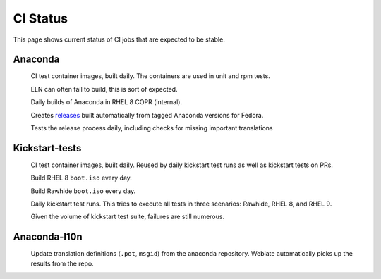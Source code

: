 CI Status
=========

This page shows current status of CI jobs that are expected to be stable.


Anaconda
--------

.. |container-autoupdate| image:: https://github.com/rhinstaller/anaconda/actions/workflows/container-autoupdate.yml/badge.svg
   :alt: Refresh container images
   :target: https://github.com/rhinstaller/anaconda/actions/workflows/container-autoupdate.yml

.. |container-daily-rhel-copr| image:: https://github.com/rhinstaller/anaconda/actions/workflows/daily-rhel-copr.yml/badge.svg
   :alt: Build current anaconda rhel-8 branch in RHEL COPR
   :target: https://github.com/rhinstaller/anaconda/actions/workflows/daily-rhel-copr.yml

.. |tag-release| image:: https://github.com/rhinstaller/anaconda/actions/workflows/tag-release.yml/badge.svg
   :alt: Release from tags
   :target: https://github.com/rhinstaller/anaconda/actions/workflows/tag-release.yml

.. |try-release-daily| image:: https://github.com/rhinstaller/anaconda/actions/workflows/try-release-daily.yml/badge.svg
   :alt: Test releasing and translations daily
   :target: https://github.com/rhinstaller/anaconda/actions/workflows/try-release-daily.yml

.. _releases: https://github.com/rhinstaller/anaconda/releases

|container-autoupdate|
  CI test container images, built daily. The containers are used in unit and rpm tests.

  ELN can often fail to build, this is sort of expected.

|container-daily-rhel-copr|
  Daily builds of Anaconda in RHEL 8 COPR (internal).

|tag-release|
  Creates releases_ built automatically from tagged Anaconda versions for Fedora.

|try-release-daily|
  Tests the release process daily, including checks for missing important translations

Kickstart-tests
---------------

.. |ks-container-autoupdate| image:: https://github.com/rhinstaller/kickstart-tests/actions/workflows/container-autoupdate.yml/badge.svg
   :alt: Build and push containers
   :target: https://github.com/rhinstaller/kickstart-tests/actions/workflows/container-autoupdate.yml


.. |daily-boot-iso-rhel8| image:: https://github.com/rhinstaller/kickstart-tests/actions/workflows/daily-boot-iso-rhel8.yml/badge.svg
   :alt: Build and test daily RHEL boot.iso
   :target: https://github.com/rhinstaller/kickstart-tests/actions/workflows/daily-boot-iso-rhel8.yml


.. |daily-boot-iso-rawhide| image:: https://github.com/rhinstaller/kickstart-tests/actions/workflows/daily-boot-iso-rawhide.yml/badge.svg
   :alt: Build daily Rawhide+COPR boot.iso
   :target: https://github.com/rhinstaller/kickstart-tests/actions/workflows/daily-boot-iso-rawhide.yml


.. |scenarios| image:: https://github.com/rhinstaller/kickstart-tests/actions/workflows/scenarios.yml/badge.svg
   :alt: Daily run
   :target: https://github.com/rhinstaller/kickstart-tests/actions/workflows/scenarios.yml

|ks-container-autoupdate|
  CI test container images, built daily. Reused by daily kickstart test runs as well as kickstart tests on PRs.

|daily-boot-iso-rhel8|
  Build RHEL 8 ``boot.iso`` every day.

|daily-boot-iso-rawhide|
  Build Rawhide ``boot.iso`` every day.

|scenarios|
  Daily kickstart test runs. This tries to execute all tests in three scenarios: Rawhide, RHEL 8, and RHEL 9.
  
  Given the volume of kickstart test suite, failures are still numerous.


Anaconda-l10n
-------------

.. |pot-file-update| image:: https://github.com/rhinstaller/anaconda-l10n/actions/workflows/pot-file-update.yaml/badge.svg
   :alt: Automate pot file creation
   :target: https://github.com/rhinstaller/anaconda-l10n/actions/workflows/pot-file-update.yaml

|pot-file-update|
  Update translation definitions (``.pot``, ``msgid``) from the anaconda repository.
  Weblate automatically picks up the results from the repo.
